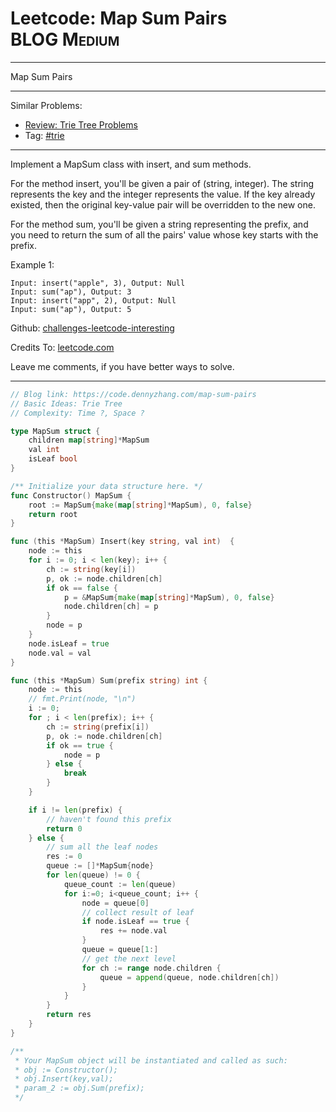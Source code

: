 * Leetcode: Map Sum Pairs                                              :BLOG:Medium:
#+STARTUP: showeverything
#+OPTIONS: toc:nil \n:t ^:nil creator:nil d:nil
:PROPERTIES:
:type:     trie
:END:
---------------------------------------------------------------------
Map Sum Pairs
---------------------------------------------------------------------
Similar Problems:
- [[https://code.dennyzhang.com/review-trie][Review: Trie Tree Problems]]
- Tag: [[https://code.dennyzhang.com/tag/trie][#trie]]
---------------------------------------------------------------------
Implement a MapSum class with insert, and sum methods.

For the method insert, you'll be given a pair of (string, integer). The string represents the key and the integer represents the value. If the key already existed, then the original key-value pair will be overridden to the new one.

For the method sum, you'll be given a string representing the prefix, and you need to return the sum of all the pairs' value whose key starts with the prefix.

Example 1:
#+BEGIN_EXAMPLE
Input: insert("apple", 3), Output: Null
Input: sum("ap"), Output: 3
Input: insert("app", 2), Output: Null
Input: sum("ap"), Output: 5
#+END_EXAMPLE

Github: [[https://github.com/DennyZhang/challenges-leetcode-interesting/tree/master/problems/map-sum-pairs][challenges-leetcode-interesting]]

Credits To: [[https://leetcode.com/problems/map-sum-pairs/description/][leetcode.com]]

Leave me comments, if you have better ways to solve.
---------------------------------------------------------------------

#+BEGIN_SRC go
// Blog link: https://code.dennyzhang.com/map-sum-pairs
// Basic Ideas: Trie Tree
// Complexity: Time ?, Space ?

type MapSum struct {
    children map[string]*MapSum
    val int
    isLeaf bool
}

/** Initialize your data structure here. */
func Constructor() MapSum {
    root := MapSum{make(map[string]*MapSum), 0, false}
    return root
}

func (this *MapSum) Insert(key string, val int)  {
    node := this
    for i := 0; i < len(key); i++ {
        ch := string(key[i])
        p, ok := node.children[ch]
        if ok == false {
            p = &MapSum{make(map[string]*MapSum), 0, false}
            node.children[ch] = p
        }
        node = p
    }
    node.isLeaf = true
    node.val = val
}

func (this *MapSum) Sum(prefix string) int {
    node := this
    // fmt.Print(node, "\n")
    i := 0;
    for ; i < len(prefix); i++ {
        ch := string(prefix[i])
        p, ok := node.children[ch]
        if ok == true {
            node = p
        } else {
            break
        }
    }

    if i != len(prefix) {
        // haven't found this prefix
        return 0
    } else {
        // sum all the leaf nodes
        res := 0
        queue := []*MapSum{node}
        for len(queue) != 0 {
            queue_count := len(queue)
            for i:=0; i<queue_count; i++ {
                node = queue[0]
                // collect result of leaf
                if node.isLeaf == true {
                    res += node.val
                }
                queue = queue[1:]
                // get the next level
                for ch := range node.children {
                    queue = append(queue, node.children[ch])
                }
            }
        }
        return res
    }
}

/**
 * Your MapSum object will be instantiated and called as such:
 * obj := Constructor();
 * obj.Insert(key,val);
 * param_2 := obj.Sum(prefix);
 */
#+END_SRC

#+BEGIN_HTML
<div style="overflow: hidden;">
<div style="float: left; padding: 5px"> <a href="https://www.linkedin.com/in/dennyzhang001"><img src="https://www.dennyzhang.com/wp-content/uploads/sns/linkedin.png" alt="linkedin" /></a></div>
<div style="float: left; padding: 5px"><a href="https://github.com/DennyZhang"><img src="https://www.dennyzhang.com/wp-content/uploads/sns/github.png" alt="github" /></a></div>
<div style="float: left; padding: 5px"><a href="https://www.dennyzhang.com/slack" target="_blank" rel="nofollow"><img src="http://slack.dennyzhang.com/badge.svg" alt="slack"/></a></div>
</div>
#+END_HTML
